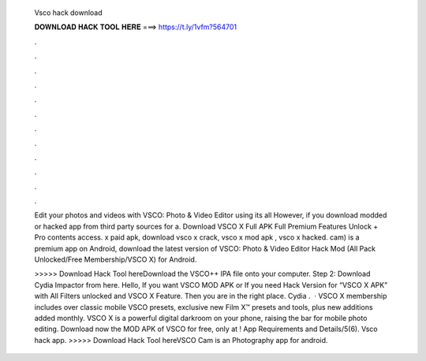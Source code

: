   Vsco hack download
  
  
  
  𝐃𝐎𝐖𝐍𝐋𝐎𝐀𝐃 𝐇𝐀𝐂𝐊 𝐓𝐎𝐎𝐋 𝐇𝐄𝐑𝐄 ===> https://t.ly/1vfm?564701
  
  
  
  .
  
  
  
  .
  
  
  
  .
  
  
  
  .
  
  
  
  .
  
  
  
  .
  
  
  
  .
  
  
  
  .
  
  
  
  .
  
  
  
  .
  
  
  
  .
  
  
  
  .
  
  Edit your photos and videos with VSCO: Photo & Video Editor using its all However, if you download modded or hacked app from third party sources for a. Download VSCO X Full APK Full Premium Features Unlock + Pro contents access. x paid apk, download vsco x crack, vsco x mod apk , vsco x hacked. cam) is a premium app on Android, download the latest version of VSCO: Photo & Video Editor Hack Mod (All Pack Unlocked/Free Membership/VSCO X) for Android.
  
  >>>>> Download Hack Tool hereDownload the VSCO++ IPA file onto your computer. Step 2: Download Cydia Impactor from here. Hello, If you want VSCO MOD APK or If you need Hack Version for “VSCO X APK” with All Filters unlocked and VSCO X Feature. Then you are in the right place. Cydia .  · VSCO X membership includes over classic mobile VSCO presets, exclusive new Film X™ presets and tools, plus new additions added monthly. VSCO X is a powerful digital darkroom on your phone, raising the bar for mobile photo editing. Download now the MOD APK of VSCO for free, only at ! App Requirements and Details/5(6). Vsco hack app. >>>>> Download Hack Tool hereVSCO Cam is an Photography app for android.
